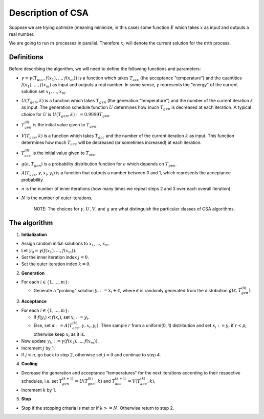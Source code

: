 Description of CSA
------------------

Suppose we are trying optimize (meaning minimize, in this case) some
function :math:`E` which takes :math:`x` as input and outputs a
real number.

We are going to run :math:`m` processes in parallel. Therefore :math:`x_i` will
denote the current solution for the :math:`m`\ th process.

Definitions
~~~~~~~~~~~

Before describing the algorithm, we will need to define the following
functions and parameters:

-  :math:`\gamma \equiv \gamma(T_{acc}, f(x_1), ..., f(x_m))` is a function which 
   takes :math:`T_{acc}` (the acceptance "temperature") and the quantities
   :math:`f(x_1), ..., f(x_m)` as input and outputs a
   real number. In some sense, :math:`\gamma` represents the "energy" of the
   current solution set :math:`x_1, ..., x_m`.
-  :math:`U(T_{gen}, k)` is a function which takes
   :math:`T_{gen}` (the generation "temperature") and the number of the current
   iteration :math:`k` as input. The generation schedule function :math:`U` determines
   how much :math:`T_{gen}` is decreased at each iteration. A typical choice
   for :math:`U` is :math:`U(T_{gen}, k) := 0.9999 T_{gen}`.
-  :math:`T_{gen}^{(0)}` is the initial value given to :math:`T_{gen}`.
-  :math:`V(T_{acc}, k)` is a function which takes
   :math:`T_{acc}` and the number of the current
   iteration :math:`k` as input. This function determines how much :math:`T_{acc}` will be
   decreased (or sometimes increased) at each iteration. 
-  :math:`T_{acc}^{(0)}` is the initial value given to :math:`T_{acc}`.
-  :math:`g(\epsilon, T_{gen})` is a probability distribution function for :math:`\epsilon`
   which depends on :math:`T_{gen}`.
-  :math:`A(T_{acc}, \gamma, x_i, y_i)` is a function that
   outputs a number between 0 and 1, which represents the acceptance probability.
-  :math:`n` is the number of inner iterations (how many times we repeat steps
   2 and 3 over each overall iteration).
-  :math:`N` is the number of outer iterations.

    NOTE: The choices for :math:`\gamma`, :math:`U`,
    :math:`V`, and :math:`g` are what
    distinguish the particular classes of CSA algorithms.

The algorithm
~~~~~~~~~~~~~

1. **Initialization**

-  Assign random initial solutions to :math:`x_1`, ..., :math:`x_m`.
-  Let :math:`\gamma_0 = \gamma(f(x_1), ..., f(x_m))`.
-  Set the inner iteration index :math:`j = 0`.
-  Set the outer iteration index :math:`k = 0`.

2. **Generation**

-  For each :math:`i \in \{1, ..., m\}`:

   -  Generate a "probing" solution :math:`y_i := x_i + \epsilon`, where 
      :math:`\epsilon` is randomly generated from the distribution
      :math:`g(\epsilon, T_{gen}^{(0)})`.

3. **Acceptance**

-  For each :math:`i \in \{1, ..., m\}`:

   -  If :math:`f(y_i) < f(x_i)`, set :math:`x_i := y_i`.
   -  Else, set :math:`\alpha := A(T_{acc}^{(k)}, \gamma, x_i, y_i)`. Then sample
      :math:`r` from a uniform(0, 1) distribution and set :math:`x_i := y_i` if
      :math:`r < p`, otherwise keep :math:`x_i` as it is.

-  Now update
   :math:`\gamma_k := \gamma(f(x_1), ..., f(x_m))`.
-  Increment :math:`j` by 1.
-  If :math:`j < n`, go back to step 2, otherwise set :math:`j = 0` and continue
   to step 4.

4. **Cooling**

-  Decrease the generation and acceptance "temperatures" 
   for the next iterations according to their respective schedules, i.e. set
   :math:`T_{gen}^{(k+1)} = U(T_{gen}^{(k)}, k)` and
   :math:`T_{acc}^{(k+1)} = V(T_{acc}^{(k)}, k)`.
-  Increment :math:`k` by 1.

5. **Stop**

-  Stop if the stopping criteria is met or if :math:`k >= N`. Otherwise
   return to step 2.
